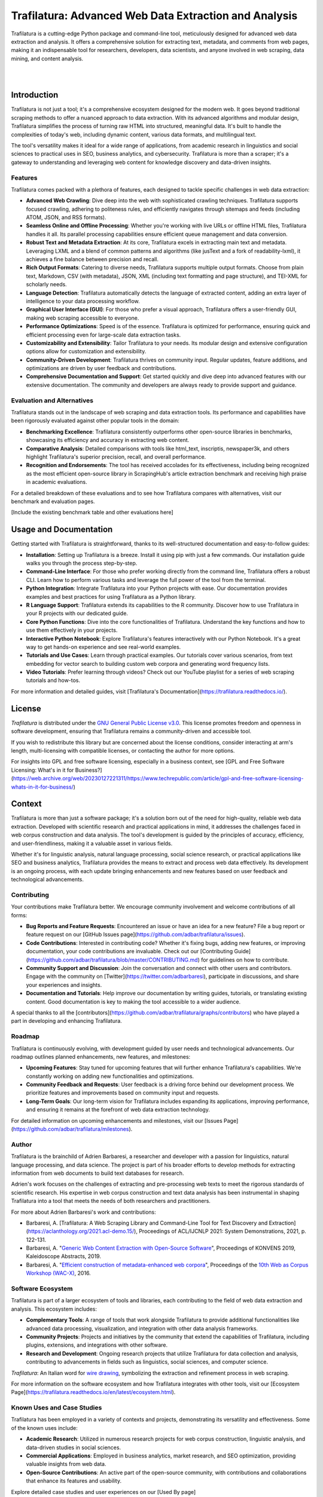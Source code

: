 Trafilatura: Advanced Web Data Extraction and Analysis
======================================================

Trafilatura is a cutting-edge Python package and command-line tool, meticulously designed for advanced web data extraction and analysis. It offers a comprehensive solution for extracting text, metadata, and comments from web pages, making it an indispensable tool for researchers, developers, data scientists, and anyone involved in web scraping, data mining, and content analysis.

.. image:: docs/trafilatura-logo.png
   :alt: Trafilatura Logo
   :align: center
   :width: 60%

|

.. image:: https://img.shields.io/pypi/v/trafilatura.svg
    :target: https://pypi.python.org/pypi/trafilatura
    :alt: Python package

.. image:: https://img.shields.io/pypi/pyversions/trafilatura.svg
    :target: https://pypi.python.org/pypi/trafilatura
    :alt: Python versions

.. image:: https://readthedocs.org/projects/trafilatura/badge/?version=latest
    :target: http://trafilatura.readthedocs.org/en/latest/?badge=latest
    :alt: Documentation Status

.. image:: https://img.shields.io/codecov/c/github/adbar/trafilatura.svg
    :target: https://codecov.io/gh/adbar/trafilatura
    :alt: Code Coverage

.. image:: https://static.pepy.tech/badge/trafilatura/month
    :target: https://pepy.tech/project/trafilatura
    :alt: Downloads

.. image:: https://img.shields.io/badge/DOI-10.18653%2Fv1%2F2021.acl--demo.15-blue
    :target: https://aclanthology.org/2021.acl-demo.15/
    :alt: Reference DOI: 10.18653/v1/2021.acl-demo.15

|

.. image:: docs/trafilatura-demo.gif
    :alt: Demo as GIF image
    :align: center
    :width: 85%
    :target: https://trafilatura.readthedocs.org/

Introduction
------------

Trafilatura is not just a tool; it's a comprehensive ecosystem designed for the modern web. It goes beyond traditional scraping methods to offer a nuanced approach to data extraction. With its advanced algorithms and modular design, Trafilatura simplifies the process of turning raw HTML into structured, meaningful data. It's built to handle the complexities of today's web, including dynamic content, various data formats, and multilingual text.

The tool's versatility makes it ideal for a wide range of applications, from academic research in linguistics and social sciences to practical uses in SEO, business analytics, and cybersecurity. Trafilatura is more than a scraper; it's a gateway to understanding and leveraging web content for knowledge discovery and data-driven insights.

Features
~~~~~~~~

Trafilatura comes packed with a plethora of features, each designed to tackle specific challenges in web data extraction:

- **Advanced Web Crawling**: Dive deep into the web with sophisticated crawling techniques. Trafilatura supports focused crawling, adhering to politeness rules, and efficiently navigates through sitemaps and feeds (including ATOM, JSON, and RSS formats).

- **Seamless Online and Offline Processing**: Whether you're working with live URLs or offline HTML files, Trafilatura handles it all. Its parallel processing capabilities ensure efficient queue management and data conversion.

- **Robust Text and Metadata Extraction**: At its core, Trafilatura excels in extracting main text and metadata. Leveraging LXML and a blend of common patterns and algorithms (like jusText and a fork of readability-lxml), it achieves a fine balance between precision and recall.

- **Rich Output Formats**: Catering to diverse needs, Trafilatura supports multiple output formats. Choose from plain text, Markdown, CSV (with metadata), JSON, XML (including text formatting and page structure), and TEI-XML for scholarly needs.

- **Language Detection**: Trafilatura automatically detects the language of extracted content, adding an extra layer of intelligence to your data processing workflow.

- **Graphical User Interface (GUI)**: For those who prefer a visual approach, Trafilatura offers a user-friendly GUI, making web scraping accessible to everyone.

- **Performance Optimizations**: Speed is of the essence. Trafilatura is optimized for performance, ensuring quick and efficient processing even for large-scale data extraction tasks.

- **Customizability and Extensibility**: Tailor Trafilatura to your needs. Its modular design and extensive configuration options allow for customization and extensibility.

- **Community-Driven Development**: Trafilatura thrives on community input. Regular updates, feature additions, and optimizations are driven by user feedback and contributions.

- **Comprehensive Documentation and Support**: Get started quickly and dive deep into advanced features with our extensive documentation. The community and developers are always ready to provide support and guidance.

Evaluation and Alternatives
~~~~~~~~~~~~~~~~~~~~~~~~~~

Trafilatura stands out in the landscape of web scraping and data extraction tools. Its performance and capabilities have been rigorously evaluated against other popular tools in the domain:

- **Benchmarking Excellence**: Trafilatura consistently outperforms other open-source libraries in benchmarks, showcasing its efficiency and accuracy in extracting web content.

- **Comparative Analysis**: Detailed comparisons with tools like html_text, inscriptis, newspaper3k, and others highlight Trafilatura's superior precision, recall, and overall performance.

- **Recognition and Endorsements**: The tool has received accolades for its effectiveness, including being recognized as the most efficient open-source library in ScrapingHub's article extraction benchmark and receiving high praise in academic evaluations.

For a detailed breakdown of these evaluations and to see how Trafilatura compares with alternatives, visit our benchmark and evaluation pages.

[Include the existing benchmark table and other evaluations here]

Usage and Documentation
-----------------------

Getting started with Trafilatura is straightforward, thanks to its well-structured documentation and easy-to-follow guides:

- **Installation**: Setting up Trafilatura is a breeze. Install it using pip with just a few commands. Our installation guide walks you through the process step-by-step.

- **Command-Line Interface**: For those who prefer working directly from the command line, Trafilatura offers a robust CLI. Learn how to perform various tasks and leverage the full power of the tool from the terminal.

- **Python Integration**: Integrate Trafilatura into your Python projects with ease. Our documentation provides examples and best practices for using Trafilatura as a Python library.

- **R Language Support**: Trafilatura extends its capabilities to the R community. Discover how to use Trafilatura in your R projects with our dedicated guide.

- **Core Python Functions**: Dive into the core functionalities of Trafilatura. Understand the key functions and how to use them effectively in your projects.

- **Interactive Python Notebook**: Explore Trafilatura's features interactively with our Python Notebook. It's a great way to get hands-on experience and see real-world examples.

- **Tutorials and Use Cases**: Learn through practical examples. Our tutorials cover various scenarios, from text embedding for vector search to building custom web corpora and generating word frequency lists.

- **Video Tutorials**: Prefer learning through videos? Check out our YouTube playlist for a series of web scraping tutorials and how-tos.

For more information and detailed guides, visit [Trafilatura's Documentation](https://trafilatura.readthedocs.io/).

License
-------

*Trafilatura* is distributed under the `GNU General Public License v3.0 <https://github.com/adbar/trafilatura/blob/master/LICENSE>`_. This license promotes freedom and openness in software development, ensuring that Trafilatura remains a community-driven and accessible tool.

If you wish to redistribute this library but are concerned about the license conditions, consider interacting at arm's length, multi-licensing with compatible licenses, or contacting the author for more options.

For insights into GPL and free software licensing, especially in a business context, see [GPL and Free Software Licensing: What's in it for Business?](https://web.archive.org/web/20230127221311/https://www.techrepublic.com/article/gpl-and-free-software-licensing-whats-in-it-for-business/)

Context
-------

Trafilatura is more than just a software package; it's a solution born out of the need for high-quality, reliable web data extraction. Developed with scientific research and practical applications in mind, it addresses the challenges faced in web corpus construction and data analysis. The tool's development is guided by the principles of accuracy, efficiency, and user-friendliness, making it a valuable asset in various fields.

Whether it's for linguistic analysis, natural language processing, social science research, or practical applications like SEO and business analytics, Trafilatura provides the means to extract and process web data effectively. Its development is an ongoing process, with each update bringing enhancements and new features based on user feedback and technological advancements.

Contributing
~~~~~~~~~~~~

Your contributions make Trafilatura better. We encourage community involvement and welcome contributions of all forms:

- **Bug Reports and Feature Requests**: Encountered an issue or have an idea for a new feature? File a bug report or feature request on our [GitHub Issues page](https://github.com/adbar/trafilatura/issues).

- **Code Contributions**: Interested in contributing code? Whether it's fixing bugs, adding new features, or improving documentation, your code contributions are invaluable. Check out our [Contributing Guide](https://github.com/adbar/trafilatura/blob/master/CONTRIBUTING.md) for guidelines on how to contribute.

- **Community Support and Discussion**: Join the conversation and connect with other users and contributors. Engage with the community on [Twitter](https://twitter.com/adbarbaresi), participate in discussions, and share your experiences and insights.

- **Documentation and Tutorials**: Help improve our documentation by writing guides, tutorials, or translating existing content. Good documentation is key to making the tool accessible to a wider audience.

A special thanks to all the [contributors](https://github.com/adbar/trafilatura/graphs/contributors) who have played a part in developing and enhancing Trafilatura.

Roadmap
~~~~~~~

Trafilatura is continuously evolving, with development guided by user needs and technological advancements. Our roadmap outlines planned enhancements, new features, and milestones:

- **Upcoming Features**: Stay tuned for upcoming features that will further enhance Trafilatura's capabilities. We're constantly working on adding new functionalities and optimizations.

- **Community Feedback and Requests**: User feedback is a driving force behind our development process. We prioritize features and improvements based on community input and requests.

- **Long-Term Goals**: Our long-term vision for Trafilatura includes expanding its applications, improving performance, and ensuring it remains at the forefront of web data extraction technology.

For detailed information on upcoming enhancements and milestones, visit our [Issues Page](https://github.com/adbar/trafilatura/milestones).

Author
~~~~~~

Trafilatura is the brainchild of Adrien Barbaresi, a researcher and developer with a passion for linguistics, natural language processing, and data science. The project is part of his broader efforts to develop methods for extracting information from web documents to build text databases for research.

Adrien's work focuses on the challenges of extracting and pre-processing web texts to meet the rigorous standards of scientific research. His expertise in web corpus construction and text data analysis has been instrumental in shaping Trafilatura into a tool that meets the needs of both researchers and practitioners.

For more about Adrien Barbaresi's work and contributions:

- Barbaresi, A. [Trafilatura: A Web Scraping Library and Command-Line Tool for Text Discovery and Extraction](https://aclanthology.org/2021.acl-demo.15/), Proceedings of ACL/IJCNLP 2021: System Demonstrations, 2021, p. 122-131.
- Barbaresi, A. "`Generic Web Content Extraction with Open-Source Software <https://hal.archives-ouvertes.fr/hal-02447264/document>`_", Proceedings of KONVENS 2019, Kaleidoscope Abstracts, 2019.
- Barbaresi, A. "`Efficient construction of metadata-enhanced web corpora <https://hal.archives-ouvertes.fr/hal-01371704v2/document>`_", Proceedings of the `10th Web as Corpus Workshop (WAC-X) <https://www.sigwac.org.uk/wiki/WAC-X>`_, 2016.

Software Ecosystem
~~~~~~~~~~~~~~~~~~

Trafilatura is part of a larger ecosystem of tools and libraries, each contributing to the field of web data extraction and analysis. This ecosystem includes:

- **Complementary Tools**: A range of tools that work alongside Trafilatura to provide additional functionalities like advanced data processing, visualization, and integration with other data analysis frameworks.

- **Community Projects**: Projects and initiatives by the community that extend the capabilities of Trafilatura, including plugins, extensions, and integrations with other software.

- **Research and Development**: Ongoing research projects that utilize Trafilatura for data collection and analysis, contributing to advancements in fields such as linguistics, social sciences, and computer science.

.. image:: docs/software-ecosystem.png
    :alt: Software ecosystem 
    :align: center
    :width: 65%

*Trafilatura*: An Italian word for `wire drawing <https://en.wikipedia.org/wiki/Wire_drawing>`_, symbolizing the extraction and refinement process in web scraping.

For more information on the software ecosystem and how Trafilatura integrates with other tools, visit our [Ecosystem Page](https://trafilatura.readthedocs.io/en/latest/ecosystem.html).

Known Uses and Case Studies
~~~~~~~~~~~~~~~~~~~~~~~~~~~

Trafilatura has been employed in a variety of contexts and projects, demonstrating its versatility and effectiveness. Some of the known uses include:

- **Academic Research**: Utilized in numerous research projects for web corpus construction, linguistic analysis, and data-driven studies in social sciences.

- **Commercial Applications**: Employed in business analytics, market research, and SEO optimization, providing valuable insights from web data.

- **Open-Source Contributions**: An active part of the open-source community, with contributions and collaborations that enhance its features and usability.

Explore detailed case studies and user experiences on our [Used By page](https://trafilatura.readthedocs.io/en/latest/used-by.html).

Corresponding Blog Posts
~~~~~~~~~~~~~~~~~~~~~~~~

Stay updated with the latest developments, tutorials, and insights related to Trafilatura through our blog, `Bits of Language`. The blog covers a range of topics from technical how-tos, updates on new features, to discussions on web scraping challenges and solutions.

- [Bits of Language Blog](https://adrien.barbaresi.eu/blog/tag/trafilatura.html)

Citing Trafilatura
~~~~~~~~~~~~~~~~~~

If you use Trafilatura in your research or projects, we kindly ask you to cite our work. This helps us to continue developing and improving the tool. Here's how you can cite Trafilatura:

.. code-block:: bibtex

    @inproceedings{barbaresi-2021-trafilatura,
      title = {{Trafilatura: A Web Scraping Library and Command-Line Tool for Text Discovery and Extraction}},
      author = "Barbaresi, Adrien",
      booktitle = "Proceedings of the Joint Conference of the 59th Annual Meeting of the Association for Computational Linguistics and the 11th International Joint Conference on Natural Language Processing: System Demonstrations",
      pages = "122--131",
      publisher = "Association for Computational Linguistics",
      year = 2021,
    }

Contact and Community
~~~~~~~~~~~~~~~~~~~~~

We believe in the power of community and collaboration. Whether you have questions, suggestions, or just want to discuss web scraping and data extraction, we're here for you:

- **Contact the Author**: Reach out to Adrien Barbaresi for inquiries, collaborations, or feedback. Visit his [contact page](https://adrien.barbaresi.eu/) for more information.

- **GitHub Community**: Engage with the Trafilatura community on GitHub. Share your experiences, contribute to discussions, and collaborate on new features.

- **Social Media**: Follow us on [Twitter](https://twitter.com/adbarbaresi) for the latest updates, tips, and community highlights.

- **Issue Tracker**: Encounter a bug or have a feature request? File it on our [GitHub Issues page](https://github.com/adbar/trafilatura/issues).

Contributing to Trafilatura
~~~~~~~~~~~~~~~~~~~~~~~~~~

Your contributions are what make Trafilatura a robust and versatile tool. We welcome contributions of all kinds, from code to documentation:

- **Code Contributions**: Enhance Trafilatura by contributing code. Whether it's bug fixes, new features, or performance improvements, your code makes a difference.

- **Documentation**: Help us improve our documentation. Write tutorials, guides, or translate existing content to make Trafilatura more accessible.

- **Feedback and Suggestions**: Share your feedback and suggestions. Your insights are valuable in shaping the future of Trafilatura.

- **Community Engagement**: Be part of our community. Participate in discussions, share your use cases, and help others get the most out of Trafilatura.

Visit our [Contributing Guide](https://github.com/adbar/trafilatura/blob/master/CONTRIBUTING.md) for more information on how you can contribute.

Acknowledgments
~~~~~~~~~~~~~~~

We extend our heartfelt thanks to all the contributors, users, and supporters of Trafilatura. Your contributions, feedback, and encouragement have been instrumental in the growth and success of this project.

- [List of Contributors](https://github.com/adbar/trafilatura/graphs/contributors)

License and Copyright
~~~~~~~~~~~~~~~~~~~~~

Trafilatura is licensed under the GNU General Public License v3.0, promoting freedom and collaboration in software development. This license ensures that Trafilatura remains open-source and community-driven.

- [GNU General Public License v3.0](https://github.com/adbar/trafilatura/blob/master/LICENSE)

For any inquiries regarding licensing or to discuss alternative licensing options, please [contact us](https://github.com/adbar/trafilatura#author).

Final Notes
~~~~~~~~~~~

Trafilatura is a dynamic project, continually evolving to meet the challenges of web data extraction and analysis. We're committed to maintaining its quality, reliability, and accessibility. Join us in this journey to unlock the full potential of web data.

For the latest updates, features, and resources, visit our [official website](https://trafilatura.readthedocs.io/) and [GitHub repository](https://github.com/adbar/trafilatura).

Thank you for choosing Trafilatura for your web scraping and data extraction needs!
